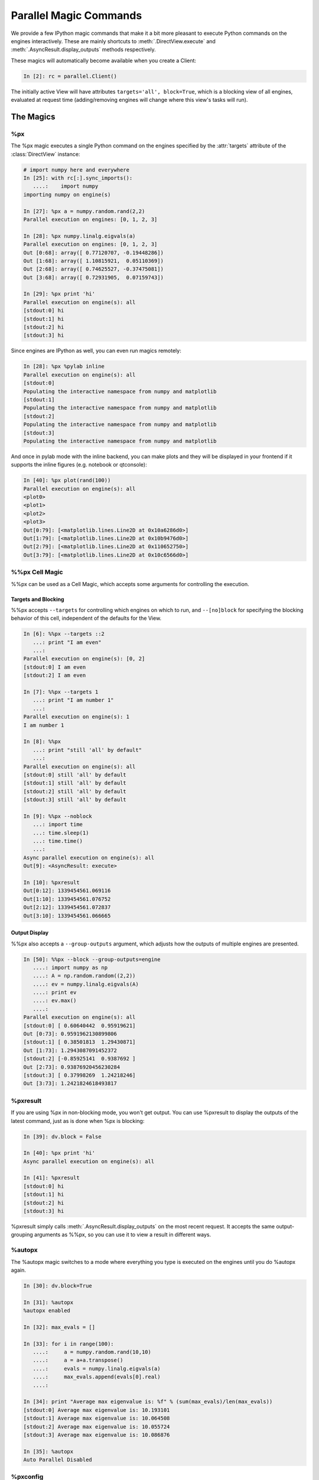 .. _parallel_magics:

=======================
Parallel Magic Commands
=======================

We provide a few IPython magic commands
that make it a bit more pleasant to execute Python commands on the engines interactively.
These are mainly shortcuts to :meth:`.DirectView.execute`
and :meth:`.AsyncResult.display_outputs` methods respectively.

These magics will automatically become available when you create a Client:

.. sourcecode:: ipython

    In [2]: rc = parallel.Client()

The initially active View will have attributes ``targets='all', block=True``,
which is a blocking view of all engines, evaluated at request time
(adding/removing engines will change where this view's tasks will run).

The Magics
==========

%px
---

The %px magic executes a single Python command on the engines
specified by the :attr:`targets` attribute of the :class:`DirectView` instance:

.. sourcecode:: ipython

    # import numpy here and everywhere
    In [25]: with rc[:].sync_imports():
       ....:    import numpy
    importing numpy on engine(s)

    In [27]: %px a = numpy.random.rand(2,2)
    Parallel execution on engines: [0, 1, 2, 3]

    In [28]: %px numpy.linalg.eigvals(a)
    Parallel execution on engines: [0, 1, 2, 3]
    Out [0:68]: array([ 0.77120707, -0.19448286])
    Out [1:68]: array([ 1.10815921,  0.05110369])
    Out [2:68]: array([ 0.74625527, -0.37475081])
    Out [3:68]: array([ 0.72931905,  0.07159743])
    
    In [29]: %px print 'hi'
    Parallel execution on engine(s): all
    [stdout:0] hi
    [stdout:1] hi
    [stdout:2] hi
    [stdout:3] hi


Since engines are IPython as well, you can even run magics remotely:

.. sourcecode:: ipython

    In [28]: %px %pylab inline
    Parallel execution on engine(s): all
    [stdout:0] 
    Populating the interactive namespace from numpy and matplotlib
    [stdout:1] 
    Populating the interactive namespace from numpy and matplotlib
    [stdout:2] 
    Populating the interactive namespace from numpy and matplotlib
    [stdout:3] 
    Populating the interactive namespace from numpy and matplotlib

And once in pylab mode with the inline backend,
you can make plots and they will be displayed in your frontend
if it supports the inline figures (e.g. notebook or qtconsole):

.. sourcecode:: ipython

    In [40]: %px plot(rand(100))
    Parallel execution on engine(s): all
    <plot0>
    <plot1>
    <plot2>
    <plot3>
    Out[0:79]: [<matplotlib.lines.Line2D at 0x10a6286d0>]
    Out[1:79]: [<matplotlib.lines.Line2D at 0x10b9476d0>]
    Out[2:79]: [<matplotlib.lines.Line2D at 0x110652750>]
    Out[3:79]: [<matplotlib.lines.Line2D at 0x10c6566d0>]


%%px Cell Magic
---------------

%%px can be used as a Cell Magic, which accepts some arguments for controlling
the execution.


Targets and Blocking
********************

%%px accepts ``--targets`` for controlling which engines on which to run,
and ``--[no]block`` for specifying the blocking behavior of this cell,
independent of the defaults for the View.

.. sourcecode:: ipython

    In [6]: %%px --targets ::2
       ...: print "I am even"
       ...: 
    Parallel execution on engine(s): [0, 2]
    [stdout:0] I am even
    [stdout:2] I am even

    In [7]: %%px --targets 1
       ...: print "I am number 1"
       ...: 
    Parallel execution on engine(s): 1
    I am number 1

    In [8]: %%px
       ...: print "still 'all' by default"
       ...: 
    Parallel execution on engine(s): all
    [stdout:0] still 'all' by default
    [stdout:1] still 'all' by default
    [stdout:2] still 'all' by default
    [stdout:3] still 'all' by default

    In [9]: %%px --noblock
       ...: import time
       ...: time.sleep(1)
       ...: time.time()
       ...: 
    Async parallel execution on engine(s): all
    Out[9]: <AsyncResult: execute>

    In [10]: %pxresult
    Out[0:12]: 1339454561.069116
    Out[1:10]: 1339454561.076752
    Out[2:12]: 1339454561.072837
    Out[3:10]: 1339454561.066665


.. seealso::

    :ref:`pxconfig` accepts these same arguments for changing the *default*
    values of targets/blocking for the active View.


Output Display
**************


%%px also accepts a ``--group-outputs`` argument,
which adjusts how the outputs of multiple engines are presented.

.. seealso::

    :meth:`.AsyncResult.display_outputs` for the grouping options.

.. sourcecode:: ipython

    In [50]: %%px --block --group-outputs=engine
       ....: import numpy as np
       ....: A = np.random.random((2,2))
       ....: ev = numpy.linalg.eigvals(A)
       ....: print ev
       ....: ev.max()
       ....:
    Parallel execution on engine(s): all
    [stdout:0] [ 0.60640442  0.95919621]
    Out [0:73]: 0.9591962130899806
    [stdout:1] [ 0.38501813  1.29430871]
    Out [1:73]: 1.2943087091452372
    [stdout:2] [-0.85925141  0.9387692 ]
    Out [2:73]: 0.93876920456230284
    [stdout:3] [ 0.37998269  1.24218246]
    Out [3:73]: 1.2421824618493817


%pxresult
---------

If you are using %px in non-blocking mode, you won't get output.
You can use %pxresult to display the outputs of the latest command,
just as is done when %px is blocking:

.. sourcecode:: ipython

    In [39]: dv.block = False
    
    In [40]: %px print 'hi'
    Async parallel execution on engine(s): all
    
    In [41]: %pxresult
    [stdout:0] hi
    [stdout:1] hi
    [stdout:2] hi
    [stdout:3] hi

%pxresult simply calls :meth:`.AsyncResult.display_outputs` on the most recent request.
It accepts the same output-grouping arguments as %%px, so you can use it to view
a result in different ways.


%autopx
-------

The %autopx magic switches to a mode where everything you type is executed
on the engines until you do %autopx again.

.. sourcecode:: ipython

    In [30]: dv.block=True

    In [31]: %autopx
    %autopx enabled

    In [32]: max_evals = []

    In [33]: for i in range(100):
       ....:     a = numpy.random.rand(10,10)
       ....:     a = a+a.transpose()
       ....:     evals = numpy.linalg.eigvals(a)
       ....:     max_evals.append(evals[0].real)
       ....:

    In [34]: print "Average max eigenvalue is: %f" % (sum(max_evals)/len(max_evals))
    [stdout:0] Average max eigenvalue is: 10.193101
    [stdout:1] Average max eigenvalue is: 10.064508
    [stdout:2] Average max eigenvalue is: 10.055724
    [stdout:3] Average max eigenvalue is: 10.086876

    In [35]: %autopx
    Auto Parallel Disabled

.. _pxconfig:

%pxconfig
---------

The default targets and blocking behavior for the magics are governed by the :attr:`block`
and :attr:`targets` attribute of the active View.  If you have a handle for the view,
you can set these attributes directly, but if you don't, you can change them with
the %pxconfig magic:

.. sourcecode:: ipython

    In [3]: %pxconfig --block

    In [5]: %px print 'hi'
    Parallel execution on engine(s): all
    [stdout:0] hi
    [stdout:1] hi
    [stdout:2] hi
    [stdout:3] hi

    In [6]: %pxconfig --targets ::2

    In [7]: %px print 'hi'
    Parallel execution on engine(s): [0, 2]
    [stdout:0] hi
    [stdout:2] hi

    In [8]: %pxconfig --noblock

    In [9]: %px print 'are you there?'
    Async parallel execution on engine(s): [0, 2]
    Out[9]: <AsyncResult: execute>

    In [10]: %pxresult
    [stdout:0] are you there?
    [stdout:2] are you there?


Multiple Active Views
=====================

The parallel magics are associated with a particular :class:`~.DirectView` object.
You can change the active view by calling the :meth:`~.DirectView.activate` method
on any view.

.. sourcecode:: ipython

    In [11]: even = rc[::2]

    In [12]: even.activate()

    In [13]: %px print 'hi'
    Async parallel execution on engine(s): [0, 2]
    Out[13]: <AsyncResult: execute>

    In [14]: even.block = True

    In [15]: %px print 'hi'
    Parallel execution on engine(s): [0, 2]
    [stdout:0] hi
    [stdout:2] hi

When activating a View, you can also specify a *suffix*, so that a whole different
set of magics are associated with that view, without replacing the existing ones.

.. sourcecode:: ipython

    # restore the original DirecView to the base %px magics
    In [16]: rc.activate()
    Out[16]: <DirectView all>

    In [17]: even.activate('_even')

    In [18]: %px print 'hi all'
    Parallel execution on engine(s): all
    [stdout:0] hi all
    [stdout:1] hi all
    [stdout:2] hi all
    [stdout:3] hi all

    In [19]: %px_even print "We aren't odd!"
    Parallel execution on engine(s): [0, 2]
    [stdout:0] We aren't odd!
    [stdout:2] We aren't odd!

This suffix is applied to the end of all magics, e.g. %autopx_even, %pxresult_even, etc.

For convenience, the :class:`~.Client` has a :meth:`~.Client.activate` method as well,
which creates a DirectView with block=True, activates it, and returns the new View.

The initial magics registered when you create a client are the result of a call to
:meth:`rc.activate` with default args.


Engines as Kernels
==================

Engines are really the same object as the Kernels used elsewhere in IPython,
with the minor exception that engines connect to a controller, while regular kernels
bind their sockets, listening for connections from a QtConsole or other frontends.

Sometimes for debugging or inspection purposes, you would like a QtConsole connected
to an engine for more direct interaction.  You can do this by first instructing
the Engine to *also* bind its kernel, to listen for connections:

.. sourcecode:: ipython

    In [50]: %px from IPython.parallel import bind_kernel; bind_kernel()

Then, if your engines are local, you can start a qtconsole right on the engine(s):

.. sourcecode:: ipython

    In [51]: %px %qtconsole

Careful with this one, because if your view is of 16 engines it will start 16 QtConsoles!

Or you can view just the connection info, and work out the right way to connect to the engines,
depending on where they live and where you are:

.. sourcecode:: ipython

    In [51]: %px %connect_info
    Parallel execution on engine(s): all
    [stdout:0] 
    {
      "stdin_port": 60387, 
      "ip": "127.0.0.1", 
      "hb_port": 50835, 
      "key": "eee2dd69-7dd3-4340-bf3e-7e2e22a62542", 
      "shell_port": 55328, 
      "iopub_port": 58264
    }

    Paste the above JSON into a file, and connect with:
        $> ipython <app> --existing <file>
    or, if you are local, you can connect with just:
        $> ipython <app> --existing kernel-60125.json 
    or even just:
        $> ipython <app> --existing 
    if this is the most recent IPython session you have started.
    [stdout:1] 
    {
      "stdin_port": 61869,
    ...

.. note::

    ``%qtconsole`` will call :func:`bind_kernel` on an engine if it hasn't been done already,
    so you can often skip that first step.


